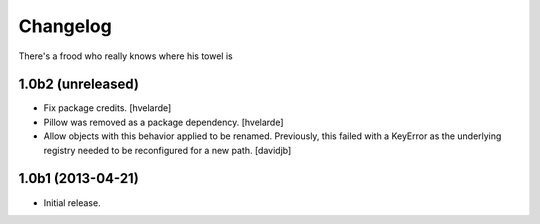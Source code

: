 Changelog
=========

There's a frood who really knows where his towel is

1.0b2 (unreleased)
------------------

- Fix package credits.
  [hvelarde]

- Pillow was removed as a package dependency.
  [hvelarde]

- Allow objects with this behavior applied to be renamed.  Previously, this
  failed with a KeyError as the underlying registry needed to be reconfigured
  for a new path.
  [davidjb]


1.0b1 (2013-04-21)
------------------

- Initial release.
